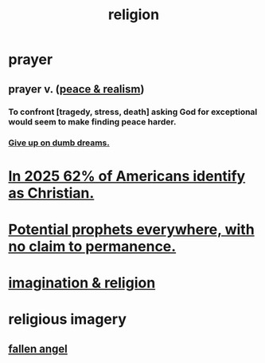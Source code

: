 :PROPERTIES:
:ID:       336572ab-f513-4051-b75d-2a307392e54b
:END:
#+title: religion
* prayer
** prayer v. ([[id:cab92776-7a82-42a6-903e-14c102873c6e][peace & realism]])
   :PROPERTIES:
   :ID:       690c551b-43f9-4913-9a2d-9dfd51dd8ba5
   :END:
*** To confront [tragedy, stress, death] asking God for exceptional would seem to make finding peace harder.
*** [[id:e7fd04ae-edf7-46a9-944b-8e9c215415c4][Give up on dumb dreams.]]
* [[id:a690aaee-78a6-4b07-8b62-3c60e27b2341][In 2025 62% of Americans identify as Christian.]]
* [[id:850ead1e-7554-4d3b-a629-c103b539e5eb][Potential prophets everywhere, with no claim to permanence.]]
* [[id:b209b769-d2e1-4a76-a538-0e6d498e911d][imagination & religion]]
* religious imagery
** [[id:5455234f-3ee7-4700-b605-3ee08bc23f1e][fallen angel]]
